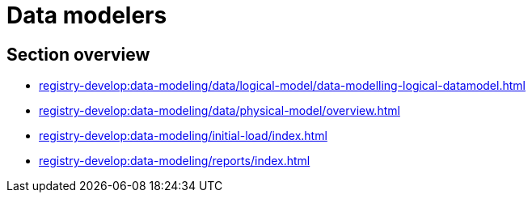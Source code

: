 = Data modelers

== Section overview

*** xref:registry-develop:data-modeling/data/logical-model/data-modelling-logical-datamodel.adoc[]
*** xref:registry-develop:data-modeling/data/physical-model/overview.adoc[]
*** xref:registry-develop:data-modeling/initial-load/index.adoc[]
*** xref:registry-develop:data-modeling/reports/index.adoc[]
